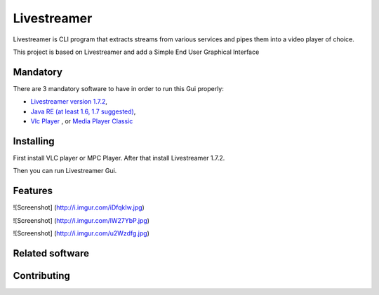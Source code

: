 Livestreamer
============

Livestreamer is CLI program that extracts streams from various services and pipes them into
a video player of choice. 

This project is based on Livestreamer and add a Simple End User Graphical Interface


Mandatory
--------
There are 3 mandatory software to have in order to run this Gui properly:


* `Livestreamer version 1.7.2 <https://github.com/chrippa/livestreamer/blob/develop/win32/livestreamer-win32-installer.nsi>`_,
* `Java RE (at least 1.6, 1.7 suggested) <http://www.oracle.com/technetwork/java/javase/downloads/java-se-jre-7-download-432155.html>`_,
* `Vlc Player <http://www.videolan.org/vlc/#download>`_ , or `Media Player Classic <http://mpc-hc.org/downloads/>`_


Installing
----------

First install VLC player or MPC Player.
After that install Livestreamer 1.7.2.

Then you can run Livestreamer Gui.



Features
-----
![Screenshot] (http://i.imgur.com/iDfqkIw.jpg)
 
![Screenshot] (http://i.imgur.com/lW27YbP.jpg)

![Screenshot] (http://i.imgur.com/u2Wzdfg.jpg)

Related software
----------------


Contributing
------------


